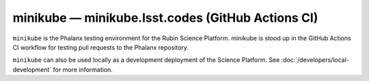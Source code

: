 .. px-env:: minikube

##################################################
minikube — minikube.lsst.codes (GitHub Actions CI)
##################################################

``minikube`` is the Phalanx testing environment for the Rubin Science Platform.
minikube is stood up in the GitHub Actions CI workflow for testing pull requests to the Phalanx repository.

``minikube`` can also be used locally as a development deployment of the Science Platform.
See :doc:`/developers/local-development` for more information.

.. jinja:: minikube
   :file: environments/_summary.rst.jinja
